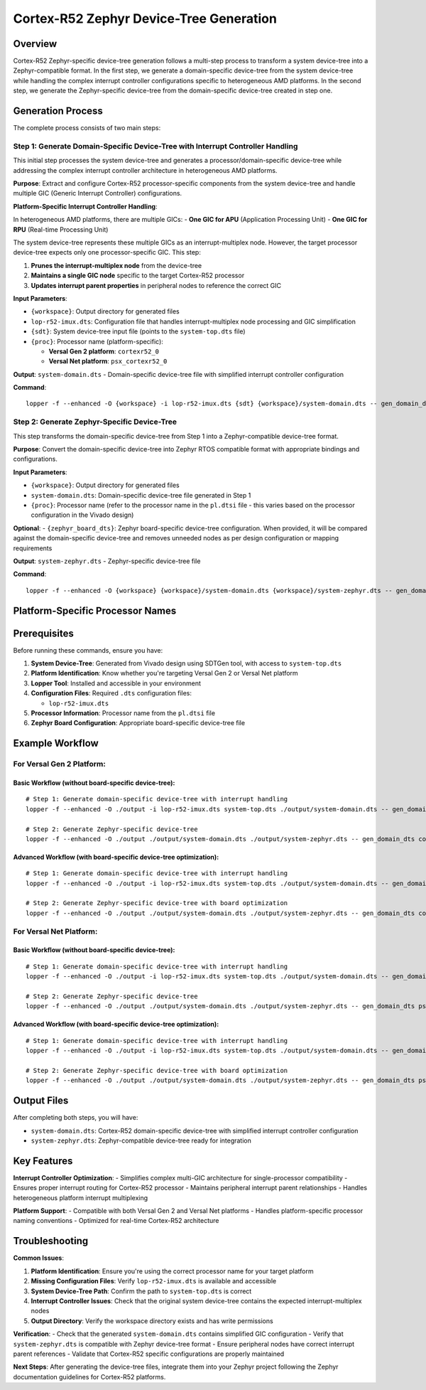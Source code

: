 Cortex-R52 Zephyr Device-Tree Generation
========================================

Overview
--------

Cortex-R52 Zephyr-specific device-tree generation follows a multi-step process to transform a system device-tree into a Zephyr-compatible format. In the first step, we generate a domain-specific device-tree from the system device-tree while handling the complex interrupt controller configurations specific to heterogeneous AMD platforms. In the second step, we generate the Zephyr-specific device-tree from the domain-specific device-tree created in step one.

Generation Process
------------------

The complete process consists of two main steps:

Step 1: Generate Domain-Specific Device-Tree with Interrupt Controller Handling
~~~~~~~~~~~~~~~~~~~~~~~~~~~~~~~~~~~~~~~~~~~~~~~~~~~~~~~~~~~~~~~~~~~~~~~~~~~~~~~

This initial step processes the system device-tree and generates a processor/domain-specific device-tree while addressing the complex interrupt controller architecture in heterogeneous AMD platforms.

**Purpose**: Extract and configure Cortex-R52 processor-specific components from the system device-tree and handle multiple GIC (Generic Interrupt Controller) configurations.

**Platform-Specific Interrupt Controller Handling**:

In heterogeneous AMD platforms, there are multiple GICs:
- **One GIC for APU** (Application Processing Unit)
- **One GIC for RPU** (Real-time Processing Unit)

The system device-tree represents these multiple GICs as an interrupt-multiplex node. However, the target processor device-tree expects only one processor-specific GIC. This step:

1. **Prunes the interrupt-multiplex node** from the device-tree
2. **Maintains a single GIC node** specific to the target Cortex-R52 processor
3. **Updates interrupt parent properties** in peripheral nodes to reference the correct GIC

**Input Parameters**:

- ``{workspace}``: Output directory for generated files
- ``lop-r52-imux.dts``: Configuration file that handles interrupt-multiplex node processing and GIC simplification
- ``{sdt}``: System device-tree input file (points to the ``system-top.dts`` file)
- ``{proc}``: Processor name (platform-specific):

  - **Versal Gen 2 platform**: ``cortexr52_0``
  - **Versal Net platform**: ``psx_cortexr52_0``

**Output**: ``system-domain.dts`` - Domain-specific device-tree file with simplified interrupt controller configuration

**Command**:
::

    lopper -f --enhanced -O {workspace} -i lop-r52-imux.dts {sdt} {workspace}/system-domain.dts -- gen_domain_dts {proc}

Step 2: Generate Zephyr-Specific Device-Tree
~~~~~~~~~~~~~~~~~~~~~~~~~~~~~~~~~~~~~~~~~~~~

This step transforms the domain-specific device-tree from Step 1 into a Zephyr-compatible device-tree format.

**Purpose**: Convert the domain-specific device-tree into Zephyr RTOS compatible format with appropriate bindings and configurations.

**Input Parameters**:

- ``{workspace}``: Output directory for generated files
- ``system-domain.dts``: Domain-specific device-tree file generated in Step 1
- ``{proc}``: Processor name (refer to the processor name in the ``pl.dtsi`` file - this varies based on the processor configuration in the Vivado design)
**Optional**: - ``{zephyr_board_dts}``: Zephyr board-specific device-tree configuration. When provided, it will be compared against the domain-specific device-tree and removes unneeded nodes as per design configuration or mapping requirements

**Output**: ``system-zephyr.dts`` - Zephyr-specific device-tree file

**Command**:
::

    lopper -f --enhanced -O {workspace} {workspace}/system-domain.dts {workspace}/system-zephyr.dts -- gen_domain_dts {proc} zephyr_dt {zephyr_board_dts}

Platform-Specific Processor Names
---------------------------------

+----------------+--------------------+
| Platform       | Processor Name     |
+================+====================+
| Versal Gen 2   | ``cortexr52_0``    |
+----------------+--------------------+
| Versal Net     | ``psx_cortexr52_0`` |
+----------------+--------------------+

Prerequisites
-------------

Before running these commands, ensure you have:

1. **System Device-Tree**: Generated from Vivado design using SDTGen tool, with access to ``system-top.dts``
2. **Platform Identification**: Know whether you're targeting Versal Gen 2 or Versal Net platform
3. **Lopper Tool**: Installed and accessible in your environment
4. **Configuration Files**: Required ``.dts`` configuration files:

   - ``lop-r52-imux.dts``

5. **Processor Information**: Processor name from the ``pl.dtsi`` file
6. **Zephyr Board Configuration**: Appropriate board-specific device-tree file

Example Workflow
----------------

For Versal Gen 2 Platform:
~~~~~~~~~~~~~~~~~~~~~~~~~~

Basic Workflow (without board-specific device-tree):
^^^^^^^^^^^^^^^^^^^^^^^^^^^^^^^^^^^^^^^^^^^^^^^^^^^^

::

    # Step 1: Generate domain-specific device-tree with interrupt handling
    lopper -f --enhanced -O ./output -i lop-r52-imux.dts system-top.dts ./output/system-domain.dts -- gen_domain_dts cortexr52_0

    # Step 2: Generate Zephyr-specific device-tree
    lopper -f --enhanced -O ./output ./output/system-domain.dts ./output/system-zephyr.dts -- gen_domain_dts cortexr52_0 zephyr_dt

Advanced Workflow (with board-specific device-tree optimization):
^^^^^^^^^^^^^^^^^^^^^^^^^^^^^^^^^^^^^^^^^^^^^^^^^^^^^^^^^^^^^^^^^

::

    # Step 1: Generate domain-specific device-tree with interrupt handling
    lopper -f --enhanced -O ./output -i lop-r52-imux.dts system-top.dts ./output/system-domain.dts -- gen_domain_dts cortexr52_0

    # Step 2: Generate Zephyr-specific device-tree with board optimization
    lopper -f --enhanced -O ./output ./output/system-domain.dts ./output/system-zephyr.dts -- gen_domain_dts cortexr52_0 zephyr_dt board.dts

For Versal Net Platform:
~~~~~~~~~~~~~~~~~~~~~~~~

Basic Workflow (without board-specific device-tree):
^^^^^^^^^^^^^^^^^^^^^^^^^^^^^^^^^^^^^^^^^^^^^^^^^^^^

::

    # Step 1: Generate domain-specific device-tree with interrupt handling
    lopper -f --enhanced -O ./output -i lop-r52-imux.dts system-top.dts ./output/system-domain.dts -- gen_domain_dts psx_cortexr52_0

    # Step 2: Generate Zephyr-specific device-tree
    lopper -f --enhanced -O ./output ./output/system-domain.dts ./output/system-zephyr.dts -- gen_domain_dts psx_cortexr52_0 zephyr_dt

Advanced Workflow (with board-specific device-tree optimization):
^^^^^^^^^^^^^^^^^^^^^^^^^^^^^^^^^^^^^^^^^^^^^^^^^^^^^^^^^^^^^^^^^

::

    # Step 1: Generate domain-specific device-tree with interrupt handling
    lopper -f --enhanced -O ./output -i lop-r52-imux.dts system-top.dts ./output/system-domain.dts -- gen_domain_dts psx_cortexr52_0

    # Step 2: Generate Zephyr-specific device-tree with board optimization
    lopper -f --enhanced -O ./output ./output/system-domain.dts ./output/system-zephyr.dts -- gen_domain_dts psx_cortexr52_0 zephyr_dt board.dts

Output Files
------------

After completing both steps, you will have:

- ``system-domain.dts``: Cortex-R52 domain-specific device-tree with simplified interrupt controller configuration
- ``system-zephyr.dts``: Zephyr-compatible device-tree ready for integration

Key Features
------------

**Interrupt Controller Optimization**:
- Simplifies complex multi-GIC architecture for single-processor compatibility
- Ensures proper interrupt routing for Cortex-R52 processor
- Maintains peripheral interrupt parent relationships
- Handles heterogeneous platform interrupt multiplexing

**Platform Support**:
- Compatible with both Versal Gen 2 and Versal Net platforms
- Handles platform-specific processor naming conventions
- Optimized for real-time Cortex-R52 architecture

Troubleshooting
---------------

**Common Issues**:

1. **Platform Identification**: Ensure you're using the correct processor name for your target platform
2. **Missing Configuration Files**: Verify ``lop-r52-imux.dts`` is available and accessible
3. **System Device-Tree Path**: Confirm the path to ``system-top.dts`` is correct
4. **Interrupt Controller Issues**: Check that the original system device-tree contains the expected interrupt-multiplex nodes
5. **Output Directory**: Verify the workspace directory exists and has write permissions

**Verification**:
- Check that the generated ``system-domain.dts`` contains simplified GIC configuration
- Verify that ``system-zephyr.dts`` is compatible with Zephyr device-tree format
- Ensure peripheral nodes have correct interrupt parent references
- Validate that Cortex-R52 specific configurations are properly maintained

**Next Steps**: After generating the device-tree files, integrate them into your Zephyr project following the Zephyr documentation guidelines for Cortex-R52 platforms.
